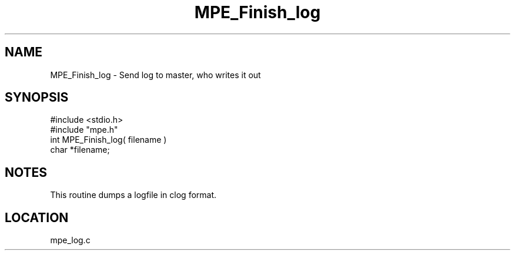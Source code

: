 .TH MPE_Finish_log 4 "4/29/1998" " " "MPE"
.SH NAME
MPE_Finish_log \-  Send log to master, who writes it out 
.SH SYNOPSIS
.nf
#include <stdio.h>
#include "mpe.h"
int MPE_Finish_log( filename )
char *filename;
.fi
.SH NOTES
This routine dumps a logfile in clog format.

.SH LOCATION
mpe_log.c
